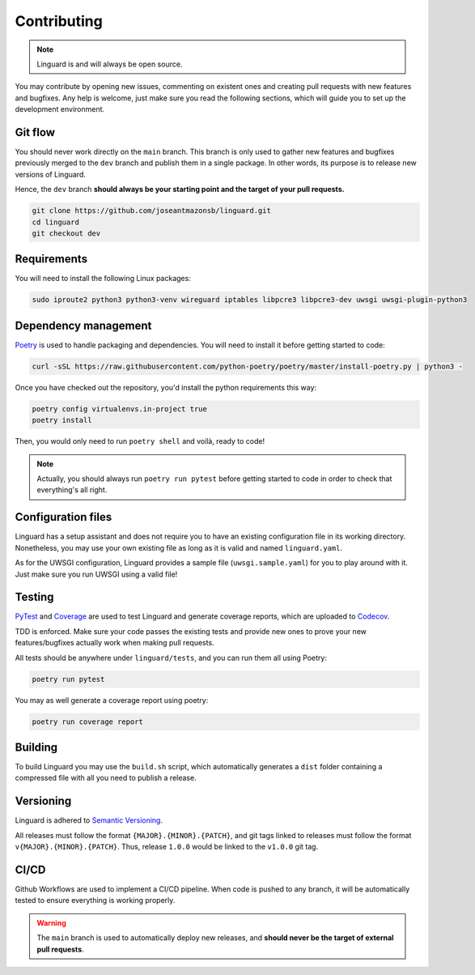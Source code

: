 Contributing
============

.. note::

    Linguard is and will always be open source.

You may contribute by opening new issues, commenting on existent ones and creating pull requests with new features and bugfixes.
Any help is welcome, just make sure you read the following sections, which will guide you to set up the development environment.

Git flow
--------

You should never work directly on the ``main`` branch. This branch is only used to gather new features and bugfixes previously merged to the ``dev`` branch and publish them in a single package. In other words, its purpose is to release new versions of Linguard.

Hence, the ``dev`` branch **should always be your starting point and the target of your pull requests.**

.. code-block:: bash

    git clone https://github.com/joseantmazonsb/linguard.git
    cd linguard
    git checkout dev


Requirements
------------

You will need to install the following Linux packages:

.. code-block::

    sudo iproute2 python3 python3-venv wireguard iptables libpcre3 libpcre3-dev uwsgi uwsgi-plugin-python3


Dependency management
---------------------

`Poetry <https://python-poetry.org/>`__ is used to handle packaging and dependencies. You will need to install it before getting started to code:

.. code-block:: bash

    curl -sSL https://raw.githubusercontent.com/python-poetry/poetry/master/install-poetry.py | python3 -

Once you have checked out the repository, you'd install the python requirements this way:

.. code-block:: bash

    poetry config virtualenvs.in-project true
    poetry install

Then, you would only need to run ``poetry shell`` and voilà, ready to code!

.. note::
    Actually, you should always run ``poetry run pytest`` before getting started to code in order to check
    that everything's all right.

Configuration files
-------------------

Linguard has a setup assistant and does not require you to have an existing configuration file in its working directory. Nonetheless, you may use your own existing file as long as it is valid and named ``linguard.yaml``.

As for the UWSGI configuration, Linguard provides a sample file (``uwsgi.sample.yaml``) for you to play around with it. Just make sure you run UWSGI using a valid file!

Testing
-------

`PyTest <https://docs.pytest.org/en/6.2.x>`__ and `Coverage <https://coverage.readthedocs.io/en/coverage-5.5>`__ are used to test Linguard and generate coverage reports, which are uploaded to `Codecov <https://about.codecov.io>`__.

TDD is enforced. Make sure your code passes the existing tests and provide new ones to prove your new features/bugfixes actually work when making pull requests.

All tests should be anywhere under ``linguard/tests``, and you can run them all using Poetry:

.. code-block:: bash

    poetry run pytest

You may as well generate a coverage report using poetry:

.. code-block:: bash

    poetry run coverage report

Building
--------

To build Linguard you may use the ``build.sh`` script, which automatically generates a ``dist`` folder containing a compressed file with all you need to publish a release.

Versioning
----------

Linguard is adhered to `Semantic Versioning <https://semver.org/>`__.

All releases must follow the format ``{MAJOR}.{MINOR}.{PATCH}``, and git tags linked
to releases must follow the format ``v{MAJOR}.{MINOR}.{PATCH}``. Thus, release
``1.0.0`` would be linked to the ``v1.0.0`` git tag.

CI/CD
-----

Github Workflows are used to implement a CI/CD pipeline. When code is pushed to any branch, it will be automatically tested to ensure everything is working properly.

.. warning::

    The ``main`` branch is used to automatically deploy new releases, and **should never be the target of external pull requests**.
